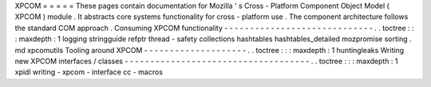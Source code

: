 XPCOM
=
=
=
=
=
These
pages
contain
documentation
for
Mozilla
'
s
Cross
-
Platform
Component
Object
Model
(
XPCOM
)
module
.
It
abstracts
core
systems
functionality
for
cross
-
platform
use
.
The
component
architecture
follows
the
standard
COM
approach
.
Consuming
XPCOM
functionality
-
-
-
-
-
-
-
-
-
-
-
-
-
-
-
-
-
-
-
-
-
-
-
-
-
-
-
-
-
.
.
toctree
:
:
:
maxdepth
:
1
logging
stringguide
refptr
thread
-
safety
collections
hashtables
hashtables_detailed
mozpromise
sorting
.
md
xpcomutils
Tooling
around
XPCOM
-
-
-
-
-
-
-
-
-
-
-
-
-
-
-
-
-
-
-
-
.
.
toctree
:
:
:
maxdepth
:
1
huntingleaks
Writing
new
XPCOM
interfaces
/
classes
-
-
-
-
-
-
-
-
-
-
-
-
-
-
-
-
-
-
-
-
-
-
-
-
-
-
-
-
-
-
-
-
-
-
-
-
.
.
toctree
:
:
:
maxdepth
:
1
xpidl
writing
-
xpcom
-
interface
cc
-
macros
